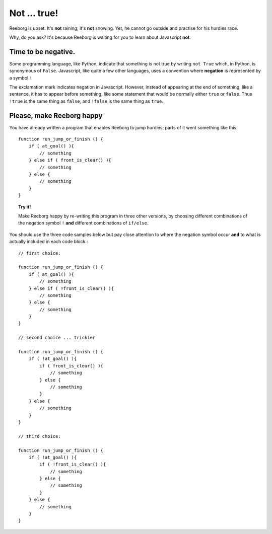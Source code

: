 Not ... true!
=============

Reeborg is upset. It's **not** raining; it's **not** snowing. Yet, he
cannot go outside and practise for his hurdles race.

Why, do you ask? It's because Reeborg is waiting for you to learn about
Javascript **not**.

Time to be negative.
--------------------

Some programming language, like Python, indicate that something is not
true by writing ``not True`` which, in Python, is synonymous of
``False``. Javascript, like quite a few other languages, uses a
convention where **negation** is represented by a symbol ``!``

The exclamation mark indicates negation in Javascript. However, instead
of appearing at the end of something, like a sentence, it has to appear
before something, like some statement that would be normally either
``true`` or ``false``. Thus ``!true`` is the same thing as ``false``,
and ``!false`` is the same thing as ``true``.

Please, make Reeborg happy
--------------------------

You have already written a program that enables Reeborg to jump hurdles;
parts of it went something like this::

    function run_jump_or_finish () {
        if ( at_goal() ){
            // something
        } else if ( front_is_clear() ){
            // something
        } else {
            // something
        }
    }

.. topic:: Try it!

    Make Reeborg happy by re-writing this program in three other versions,
    by choosing different combinations of the negation symbol ``!`` **and**
    different combinations of ``if/else``. 

You should use the three code samples below but pay close
attention to where the negation symbol occur **and** to what is actually
included in each code block.::

    // first choice:

    function run_jump_or_finish () {
        if ( at_goal() ){
            // something
        } else if ( !front_is_clear() ){
            // something
        } else {
            // something
        }
    }

    // second choice ... trickier

    function run_jump_or_finish () {
        if ( !at_goal() ){
            if ( front_is_clear() ){
                // something
            } else {
                // something
            }
        } else {
            // something
        }
    }

    // third choice:

    function run_jump_or_finish () {
        if ( !at_goal() ){
            if ( !front_is_clear() ){
                // something
            } else {
                // something
            }
        } else {
            // something
        }
    }

